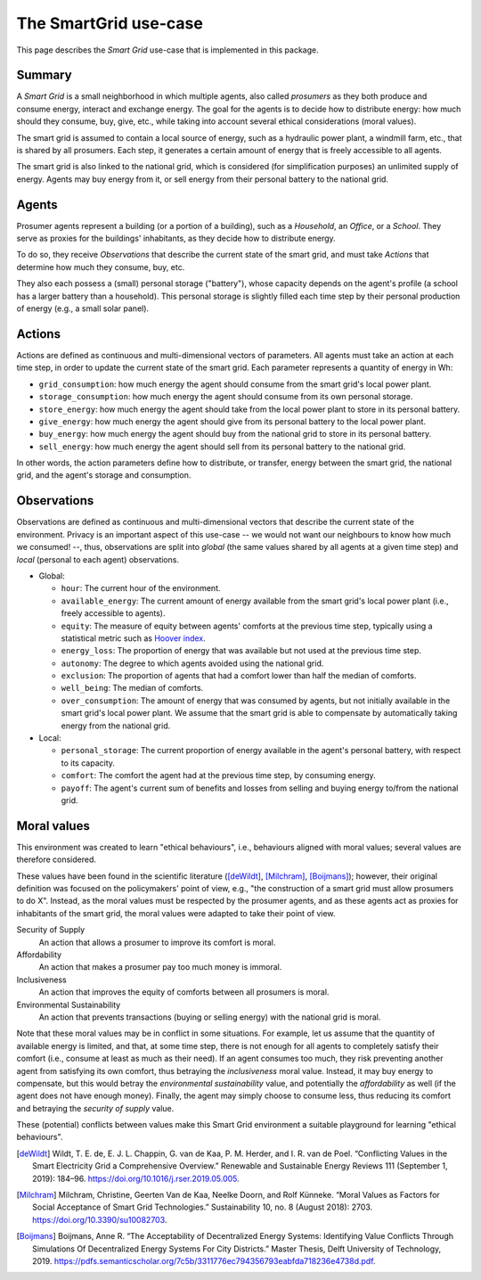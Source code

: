 The SmartGrid use-case
======================

This page describes the *Smart Grid* use-case that is implemented in this
package.

Summary
-------

A *Smart Grid* is a small neighborhood in which multiple agents, also called
*prosumers* as they both produce and consume energy, interact and exchange
energy.
The goal for the agents is to decide how to distribute energy: how much should
they consume, buy, give, etc., while taking into account several ethical
considerations (moral values).

The smart grid is assumed to contain a local source of energy, such as a
hydraulic power plant, a windmill farm, etc., that is shared by all prosumers.
Each step, it generates a certain amount of energy that is freely accessible to
all agents.

The smart grid is also linked to the national grid, which is considered (for
simplification purposes) an unlimited supply of energy. Agents may buy energy
from it, or sell energy from their personal battery to the national grid.

.. image:: /images/smartgrid.drawio.png

Agents
------

Prosumer agents represent a building (or a portion of a building), such as
a *Household*, an *Office*, or a *School*. They serve as proxies for the
buildings' inhabitants, as they decide how to distribute energy.

To do so, they receive *Observations* that describe the current state of the
smart grid, and must take *Actions* that determine how much they consume, buy,
etc.

They also each possess a (small) personal storage ("battery"), whose capacity
depends on the agent's profile (a school has a larger battery than a household).
This personal storage is slightly filled each time step by their personal
production of energy (e.g., a small solar panel).

Actions
-------

Actions are defined as continuous and multi-dimensional vectors of parameters.
All agents must take an action at each time step, in order to update the
current state of the smart grid.
Each parameter represents a quantity of energy in Wh:

- ``grid_consumption``: how much energy the agent should consume from the smart
  grid's local power plant.
- ``storage_consumption``: how much energy the agent should consume from its
  own personal storage.
- ``store_energy``: how much energy the agent should take from the local power
  plant to store in its personal battery.
- ``give_energy``: how much energy the agent should give from its personal
  battery to the local power plant.
- ``buy_energy``: how much energy the agent should buy from the national grid
  to store in its personal battery.
- ``sell_energy``: how much energy the agent should sell from its personal
  battery to the national grid.

In other words, the action parameters define how to distribute, or transfer,
energy between the smart grid, the national grid, and the agent's storage
and consumption.

.. image:: /images/energy_transfers.drawio.png

Observations
------------

Observations are defined as continuous and multi-dimensional vectors that
describe the current state of the environment.
Privacy is an important aspect of this use-case -- we would not want our
neighbours to know how much we consumed! --, thus, observations are split
into *global* (the same values shared by all agents at a given time step)
and *local* (personal to each agent) observations.

- Global:

  * ``hour``: The current hour of the environment.
  * ``available_energy``: The current amount of energy available from the
    smart grid's local power plant (i.e., freely accessible to agents).
  * ``equity``: The measure of equity between agents' comforts at the previous
    time step, typically using a statistical metric such as
    `Hoover index <https://en.wikipedia.org/wiki/Hoover_index>`_.
  * ``energy_loss``: The proportion of energy that was available but not used
    at the previous time step.
  * ``autonomy``: The degree to which agents avoided using the national grid.
  * ``exclusion``: The proportion of agents that had a comfort lower than
    half the median of comforts.
  * ``well_being``: The median of comforts.
  * ``over_consumption``: The amount of energy that was consumed by agents,
    but not initially available in the smart grid's local power plant. We
    assume that the smart grid is able to compensate by automatically taking
    energy from the national grid.

- Local:

  * ``personal_storage``: The current proportion of energy available in the
    agent's personal battery, with respect to its capacity.
  * ``comfort``: The comfort the agent had at the previous time step, by
    consuming energy.
  * ``payoff``: The agent's current sum of benefits and losses from selling
    and buying energy to/from the national grid.


Moral values
------------

This environment was created to learn "ethical behaviours", i.e., behaviours
aligned with moral values; several values are therefore considered.

These values have been found in the scientific literature ([deWildt]_,
[Milchram]_, [Boijmans]_); however, their original definition was focused on the
policymakers' point of view, e.g., "the construction of a smart grid must allow
prosumers to do X". Instead, as the moral values must be respected by the
prosumer agents, and as these agents act as proxies for inhabitants of the
smart grid, the moral values were adapted to take their point of view.

Security of Supply
    An action that allows a prosumer to improve its comfort is moral.

Affordability
    An action that makes a prosumer pay too much money is immoral.

Inclusiveness
    An action that improves the equity of comforts between all prosumers is
    moral.

Environmental Sustainability
    An action that prevents transactions (buying or selling energy) with the
    national grid is moral.


Note that these moral values may be in conflict in some situations. For example,
let us assume that the quantity of available energy is limited, and that, at
some time step, there is not enough for all agents to completely satisfy
their comfort (i.e., consume at least as much as their need).
If an agent consumes too much, they risk preventing another agent from
satisfying its own comfort, thus betraying the *inclusiveness* moral value.
Instead, it may buy energy to compensate, but this would betray the
*environmental sustainability* value, and potentially the *affordability* as
well (if the agent does not have enough money). Finally, the agent may simply
choose to consume less, thus reducing its comfort and betraying the
*security of supply* value.

These (potential) conflicts between values make this Smart Grid environment
a suitable playground for learning "ethical behaviours".


.. [deWildt] Wildt, T. E. de, E. J. L. Chappin, G. van de Kaa, P. M. Herder, and I. R. van de Poel. “Conflicting Values in the Smart Electricity Grid a Comprehensive Overview.” Renewable and Sustainable Energy Reviews 111 (September 1, 2019): 184–96. https://doi.org/10.1016/j.rser.2019.05.005.


.. [Milchram] Milchram, Christine, Geerten Van de Kaa, Neelke Doorn, and Rolf Künneke. “Moral Values as Factors for Social Acceptance of Smart Grid Technologies.” Sustainability 10, no. 8 (August 2018): 2703. https://doi.org/10.3390/su10082703.


.. [Boijmans] Boijmans, Anne R. “The Acceptability of Decentralized Energy Systems: Identifying Value Conflicts Through Simulations Of Decentralized Energy Systems For City Districts.” Master Thesis, Delft University of Technology, 2019. https://pdfs.semanticscholar.org/7c5b/3311776ec794356793eabfda718236e4738d.pdf.

